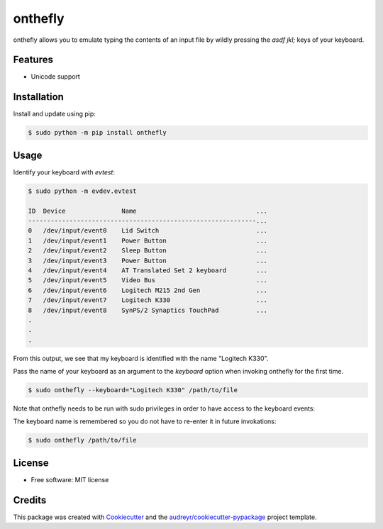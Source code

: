 ========
onthefly
========

.. image:: https://img.shields.io/pypi/v/onthefly.svg
        :target: https://pypi.python.org/pypi/onthefly

onthefly allows you to emulate typing the contents of an input file by wildly pressing the *asdf jkl;* keys of your keyboard.


Features
--------

* Unicode support


Installation
------------

Install and update using pip:

.. code-block:: text

    $ sudo python -m pip install onthefly


Usage
-----

Identify your keyboard with `evtest`:

.. code-block:: text

    $ sudo python -m evdev.evtest

    ID  Device               Name                                ...
    -------------------------------------------------------------...
    0   /dev/input/event0    Lid Switch                          ...
    1   /dev/input/event1    Power Button                        ...
    2   /dev/input/event2    Sleep Button                        ...
    3   /dev/input/event3    Power Button                        ...
    4   /dev/input/event4    AT Translated Set 2 keyboard        ...
    5   /dev/input/event5    Video Bus                           ...
    6   /dev/input/event6    Logitech M215 2nd Gen               ...
    7   /dev/input/event7    Logitech K330                       ...
    8   /dev/input/event8    SynPS/2 Synaptics TouchPad          ...
    .
    .
    .

From this output, we see that my keyboard is identified with the name "Logitech K330".

Pass the name of your keyboard as an argument to the `keyboard` option when invoking onthefly for the first time.

.. code-block:: text

   $ sudo onthefly --keyboard="Logitech K330" /path/to/file

Note that onthefly needs to be run with sudo privileges in order to have access to the keyboard events:

The keyboard name is remembered so you do not have to re-enter it in future invokations:

.. code-block:: text

   $ sudo onthefly /path/to/file


License
-------

* Free software: MIT license


Credits
-------

This package was created with Cookiecutter_ and the `audreyr/cookiecutter-pypackage`_ project template.

.. _Cookiecutter: https://github.com/audreyr/cookiecutter
.. _`audreyr/cookiecutter-pypackage`: https://github.com/audreyr/cookiecutter-pypackage
